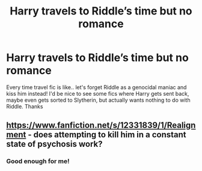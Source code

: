 #+TITLE: Harry travels to Riddle’s time but no romance

* Harry travels to Riddle’s time but no romance
:PROPERTIES:
:Author: lulushcaanteater
:Score: 11
:DateUnix: 1599686880.0
:DateShort: 2020-Sep-10
:FlairText: Request
:END:
Every time travel fic is like.. let's forget Riddle as a genocidal maniac and kiss him instead! I'd be nice to see some fics where Harry gets sent back, maybe even gets sorted to Slytherin, but actually wants nothing to do with Riddle. Thanks


** [[https://www.fanfiction.net/s/12331839/1/Realignment]] - does attempting to kill him in a constant state of psychosis work?
:PROPERTIES:
:Author: Impossible-Poetry
:Score: 8
:DateUnix: 1599689362.0
:DateShort: 2020-Sep-10
:END:

*** Good enough for me!
:PROPERTIES:
:Author: lulushcaanteater
:Score: 3
:DateUnix: 1599689887.0
:DateShort: 2020-Sep-10
:END:
